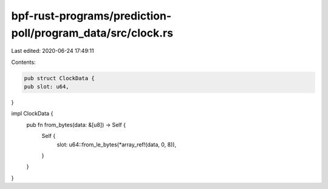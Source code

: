 bpf-rust-programs/prediction-poll/program_data/src/clock.rs
===========================================================

Last edited: 2020-06-24 17:49:11

Contents:

.. code-block:: rs

    pub struct ClockData {
    pub slot: u64,
}

impl ClockData {
    pub fn from_bytes(data: &[u8]) -> Self {
        Self {
            slot: u64::from_le_bytes(*array_ref!(data, 0, 8)),
        }
    }
}


